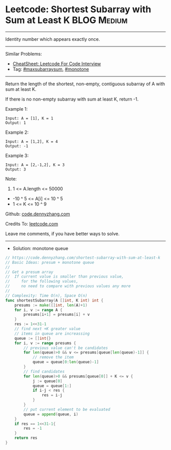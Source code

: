 * Leetcode: Shortest Subarray with Sum at Least K               :BLOG:Medium:
#+STARTUP: showeverything
#+OPTIONS: toc:nil \n:t ^:nil creator:nil d:nil
:PROPERTIES:
:type:     maxsubarraysum, monotone, redo
:END:
---------------------------------------------------------------------
Identity number which appears exactly once.
---------------------------------------------------------------------
#+BEGIN_HTML
<a href="https://github.com/dennyzhang/code.dennyzhang.com/tree/master/problems/shortest-subarray-with-sum-at-least-k"><img align="right" width="200" height="183" src="https://www.dennyzhang.com/wp-content/uploads/denny/watermark/github.png" /></a>
#+END_HTML
Similar Problems:
- [[https://cheatsheet.dennyzhang.com/cheatsheet-leetcode-A4][CheatSheet: Leetcode For Code Interview]]
- Tag: [[https://code.dennyzhang.com/followup-maxsubarraysum][#maxsubarraysum]], [[https://code.dennyzhang.com/review-monotone][#monotone]]
---------------------------------------------------------------------
Return the length of the shortest, non-empty, contiguous subarray of A with sum at least K.

If there is no non-empty subarray with sum at least K, return -1.

Example 1:
#+BEGIN_EXAMPLE
Input: A = [1], K = 1
Output: 1
#+END_EXAMPLE

Example 2:
#+BEGIN_EXAMPLE
Input: A = [1,2], K = 4
Output: -1
#+END_EXAMPLE

Example 3:
#+BEGIN_EXAMPLE
Input: A = [2,-1,2], K = 3
Output: 3
#+END_EXAMPLE
 
Note:

1. 1 <= A.length <= 50000
- -10 ^ 5 <= A[i] <= 10 ^ 5
- 1 <= K <= 10 ^ 9

Github: [[https://github.com/dennyzhang/code.dennyzhang.com/tree/master/problems/shortest-subarray-with-sum-at-least-k][code.dennyzhang.com]]

Credits To: [[https://leetcode.com/problems/shortest-subarray-with-sum-at-least-k/description/][leetcode.com]]

Leave me comments, if you have better ways to solve.
---------------------------------------------------------------------
- Solution: monotone queue

#+BEGIN_SRC go
// https://code.dennyzhang.com/shortest-subarray-with-sum-at-least-k
// Basic Ideas: presum + monotone queue
//
// Get a presum array
//  If current value is smaller than previous value, 
//     for the following values,
//     no need to compare with previous values any more
//
// Complexity: Time O(n), Space O(n)
func shortestSubarray(A []int, K int) int {
    presums := make([]int, len(A)+1)
    for i, v := range A {
        presums[i+1] = presums[i] + v
    }
    res := 1<<31-1
    // find next +K greater value
    // items in queue are increassing
    queue := []int{}
    for i, v := range presums {
        // previous value can't be candidates
        for len(queue)>0 && v <= presums[queue[len(queue)-1]] {
            // remove the item
            queue = queue[0:len(queue)-1]
        }
        // find candidates
        for len(queue)>0 && presums[queue[0]] + K <= v {
            j := queue[0]
            queue = queue[1:]
            if i-j < res {
                res = i-j
            }
        }
        // put current element to be evaluated
        queue = append(queue, i)
    }
    if res == 1<<31-1{
        res = -1
    }
    return res
}
#+END_SRC

#+BEGIN_HTML
<div style="overflow: hidden;">
<div style="float: left; padding: 5px"> <a href="https://www.linkedin.com/in/dennyzhang001"><img src="https://www.dennyzhang.com/wp-content/uploads/sns/linkedin.png" alt="linkedin" /></a></div>
<div style="float: left; padding: 5px"><a href="https://github.com/dennyzhang"><img src="https://www.dennyzhang.com/wp-content/uploads/sns/github.png" alt="github" /></a></div>
<div style="float: left; padding: 5px"><a href="https://www.dennyzhang.com/slack" target="_blank" rel="nofollow"><img src="https://www.dennyzhang.com/wp-content/uploads/sns/slack.png" alt="slack"/></a></div>
</div>
#+END_HTML
